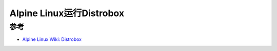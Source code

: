 .. _alpine_distrobox:

============================
Alpine Linux运行Distrobox
============================

参考
=======

- `Alpine Linux Wiki: Distrobox <https://wiki.alpinelinux.org/wiki/Distrobox>`_
